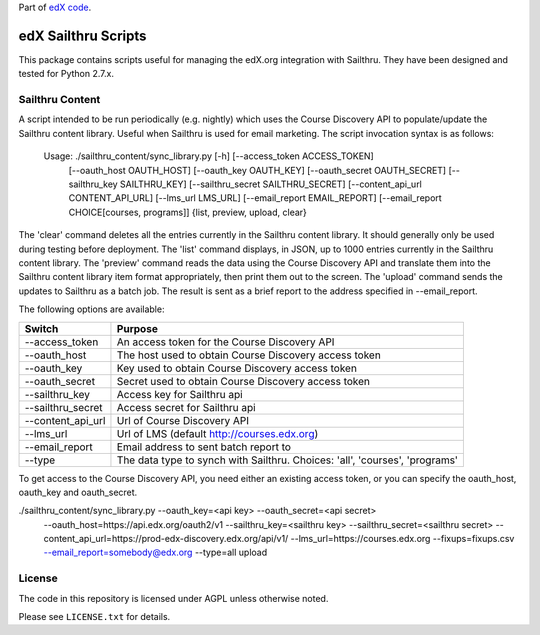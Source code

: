 Part of `edX code`__.

__ http://code.edx.org/

edX Sailthru Scripts
====================

This package contains scripts useful for managing the edX.org integration with Sailthru. They have been designed and
tested for Python 2.7.x.

Sailthru Content
----------------

A script intended to be run periodically (e.g. nightly) which uses the Course Discovery API to populate/update
the Sailthru content library.  Useful when Sailthru is used for email marketing. The script invocation syntax is
as follows:

 Usage: ./sailthru_content/sync_library.py [-h] [--access_token ACCESS_TOKEN]
                           [--oauth_host OAUTH_HOST] [--oauth_key OAUTH_KEY]
                           [--oauth_secret OAUTH_SECRET]
                           [--sailthru_key SAILTHRU_KEY]
                           [--sailthru_secret SAILTHRU_SECRET]
                           [--content_api_url CONTENT_API_URL]
                           [--lms_url LMS_URL]
                           [--email_report EMAIL_REPORT]
                           [--email_report CHOICE[courses, programs]]
                           {list, preview, upload, clear}

The 'clear' command deletes all the entries currently in the Sailthru content library.  It should generally only be
used during testing before deployment.  The 'list' command displays, in JSON, up to 1000 entries currently in the
Sailthru content library.  The 'preview' command reads the data using the Course Discovery API and translate them into
the Sailthru content library item format appropriately, then print them out to the screen.  The 'upload' command sends the updates to Sailthru as a batch job.  The result is sent as a brief report to the address specified in --email_report.  

The following options are available:

+--------------------------------+----------------------------------------------------------------------------------+
| Switch                         | Purpose                                                                          |
+================================+==================================================================================+
| --access_token                 | An access token for the Course Discovery API                                     |
+--------------------------------+----------------------------------------------------------------------------------+
| --oauth_host                   | The host used to obtain Course Discovery access token                            |
+--------------------------------+----------------------------------------------------------------------------------+
| --oauth_key                    | Key used to obtain Course Discovery access token                                 |
+--------------------------------+----------------------------------------------------------------------------------+
| --oauth_secret                 | Secret used to obtain Course Discovery access token                              |
+--------------------------------+----------------------------------------------------------------------------------+
| --sailthru_key                 | Access key for Sailthru api                                                      |
+--------------------------------+----------------------------------------------------------------------------------+
| --sailthru_secret              | Access secret for Sailthru api                                                   |
+--------------------------------+----------------------------------------------------------------------------------+
| --content_api_url              | Url of Course Discovery API                                                      |
+--------------------------------+----------------------------------------------------------------------------------+
| --lms_url                      | Url of LMS (default http://courses.edx.org)                                      |
+--------------------------------+----------------------------------------------------------------------------------+
| --email_report                 | Email address to sent batch report to                                            |
+--------------------------------+----------------------------------------------------------------------------------+
| --type                         | The data type to synch with Sailthru. Choices: 'all', 'courses', 'programs'      |
+--------------------------------+----------------------------------------------------------------------------------+

To get access to the Course Discovery API, you need either an existing access token, or you can specify the
oauth_host, oauth_key and oauth_secret.

./sailthru_content/sync_library.py --oauth_key=<api key> --oauth_secret=<api secret>
   --oauth_host=https://api.edx.org/oauth2/v1
   --sailthru_key=<sailthru key> --sailthru_secret=<sailthru secret>
   --content_api_url=https://prod-edx-discovery.edx.org/api/v1/
   --lms_url=https://courses.edx.org
   --fixups=fixups.csv
   --email_report=somebody@edx.org
   --type=all upload


License
-------

The code in this repository is licensed under AGPL unless otherwise noted.

Please see ``LICENSE.txt`` for details.
